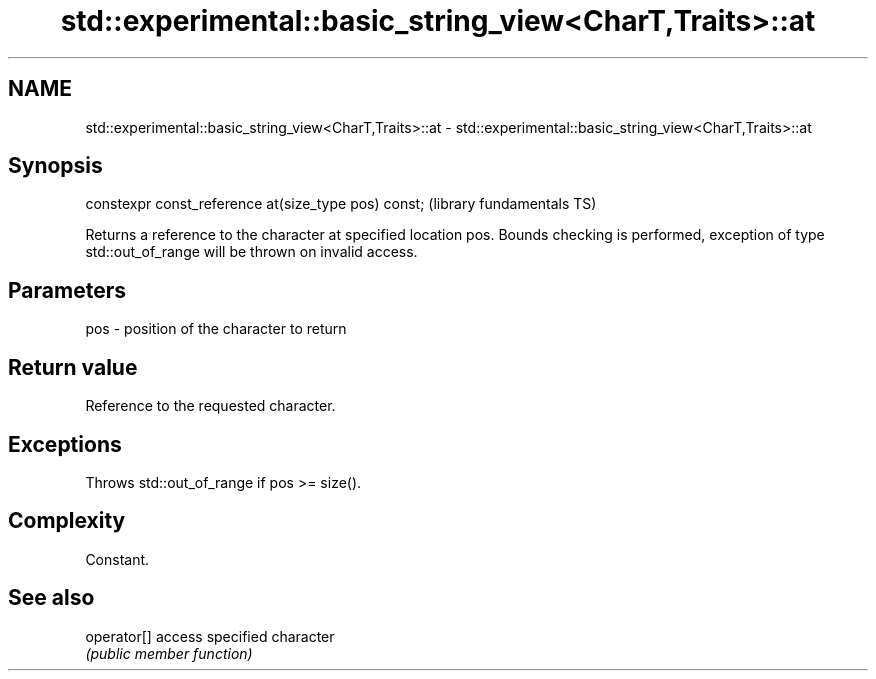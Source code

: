 .TH std::experimental::basic_string_view<CharT,Traits>::at 3 "2020.03.24" "http://cppreference.com" "C++ Standard Libary"
.SH NAME
std::experimental::basic_string_view<CharT,Traits>::at \- std::experimental::basic_string_view<CharT,Traits>::at

.SH Synopsis
   constexpr const_reference at(size_type pos) const;  (library fundamentals TS)

   Returns a reference to the character at specified location pos. Bounds checking is performed, exception of type std::out_of_range will be thrown on invalid access.

.SH Parameters

   pos - position of the character to return

.SH Return value

   Reference to the requested character.

.SH Exceptions

   Throws std::out_of_range if pos >= size().

.SH Complexity

   Constant.

.SH See also

   operator[] access specified character
              \fI(public member function)\fP
